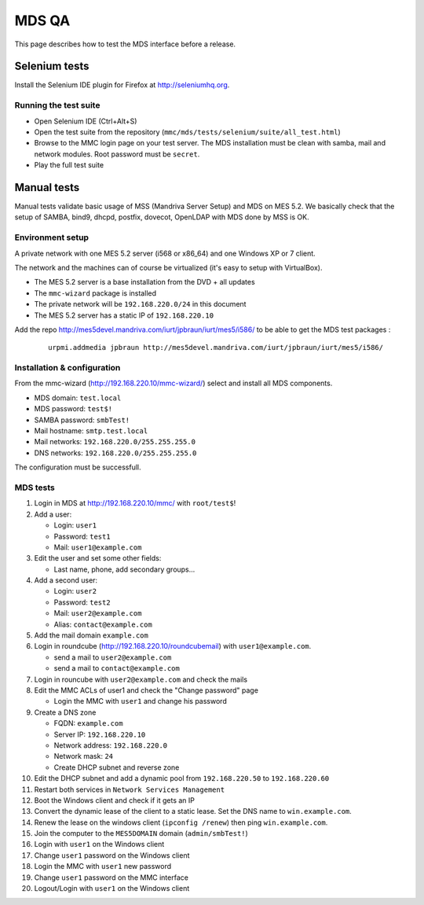 ======
MDS QA
======

This page describes how to test the MDS interface before a release.

Selenium tests
##############

Install the Selenium IDE plugin for Firefox at http://seleniumhq.org.

Running the test suite
======================

- Open Selenium IDE (Ctrl+Alt+S)
- Open the test suite from the repository
  (``mmc/mds/tests/selenium/suite/all_test.html``)
- Browse to the MMC login page on your test server. The MDS installation must be
  clean with samba, mail and network modules. Root password must be ``secret``.
- Play the full test suite

Manual tests
############

Manual tests validate basic usage of MSS (Mandriva Server Setup)
and MDS on MES 5.2. We basically check that the setup of SAMBA, bind9, 
dhcpd, postfix, dovecot, OpenLDAP with MDS done by MSS is OK.

Environment setup
=================

A private network with one MES 5.2 server (i568 or x86_64) 
and one Windows XP or 7 client.

The network and the machines can of course be virtualized (it's
easy to setup with VirtualBox).

- The MES 5.2 server is a base installation from the DVD + all updates
- The ``mmc-wizard`` package is installed
- The private network will be ``192.168.220.0/24`` in this document
- The MES 5.2 server has a static IP of ``192.168.220.10``

Add the repo http://mes5devel.mandriva.com/iurt/jpbraun/iurt/mes5/i586/
to be able to get the MDS test packages :

  ::

    urpmi.addmedia jpbraun http://mes5devel.mandriva.com/iurt/jpbraun/iurt/mes5/i586/

Installation & configuration
============================

From the mmc-wizard (http://192.168.220.10/mmc-wizard/) select and install 
all MDS components.

- MDS domain: ``test.local``
- MDS password: ``test$!``
- SAMBA password: ``smbTest!``
- Mail hostname: ``smtp.test.local``
- Mail networks: ``192.168.220.0/255.255.255.0``
- DNS networks: ``192.168.220.0/255.255.255.0``

The configuration must be successfull.

MDS tests
=========

1. Login in MDS at http://192.168.220.10/mmc/ with ``root/test$``!

2. Add a user:

   - Login: ``user1``
   - Password: ``test1``
   - Mail: ``user1@example.com``

3. Edit the user and set some other fields:

   - Last name, phone, add secondary groups...

4. Add a second user:

   - Login: ``user2``
   - Password: ``test2``
   - Mail: ``user2@example.com``
   - Alias: ``contact@example.com``

5. Add the mail domain ``example.com``

6. Login in roundcube (http://192.168.220.10/roundcubemail)   
   with ``user1@example.com``.

   - send a mail to ``user2@example.com``
   - send a mail to ``contact@example.com``

7. Login in rouncube with ``user2@example.com`` and check the mails

8. Edit the MMC ACLs of user1 and check the "Change password" page

   - Login the MMC with ``user1`` and change his password

9. Create a DNS zone

   - FQDN: ``example.com``
   - Server IP: ``192.168.220.10``
   - Network address: ``192.168.220.0``
   - Network mask: ``24``
   - Create DHCP subnet and reverse zone

10. Edit the DHCP subnet and add a dynamic pool from
    ``192.168.220.50`` to ``192.168.220.60``

11. Restart both services in ``Network Services Management``

12. Boot the Windows client and check if it gets an IP

13. Convert the dynamic lease of the client to a static lease. Set the
    DNS name to ``win.example.com``.

14. Renew the lease on the windows client (``ipconfig /renew``) then 
    ping ``win.example.com``.

15. Join the computer to the ``MES5DOMAIN`` domain (``admin/smbTest!``)

16. Login with ``user1`` on the Windows client

17. Change ``user1`` password on the Windows client

18. Login the MMC with ``user1`` new password

19. Change ``user1`` password on the MMC interface

20. Logout/Login with ``user1`` on the Windows client
